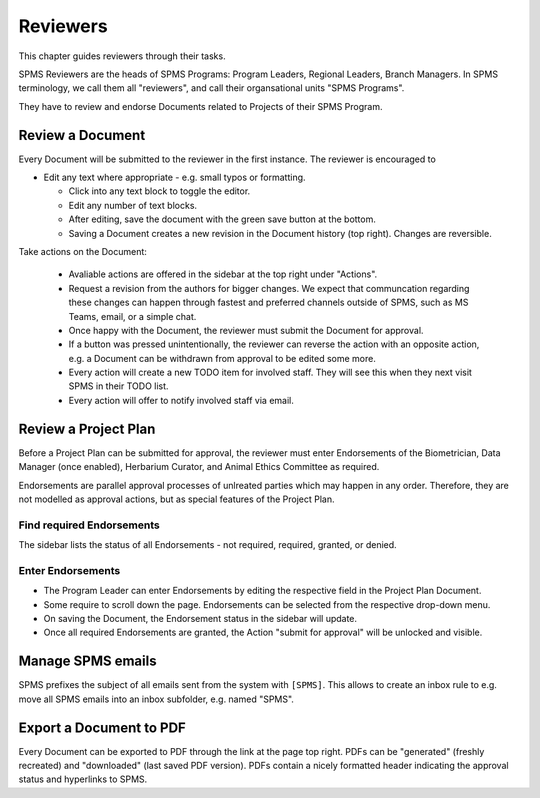 .. _reviewers:

**************************************************
Reviewers
**************************************************

This chapter guides reviewers through their tasks.

SPMS Reviewers are the heads of SPMS Programs: Program Leaders, Regional Leaders, Branch Managers.
In SPMS terminology, we call them all "reviewers", and call their organsational units "SPMS Programs".

They have to review and endorse Documents related to Projects of their SPMS Program.

Review a Document
==================
Every Document will be submitted to the reviewer in the first instance.
The reviewer is encouraged to

* Edit any text where appropriate - e.g. small typos or formatting.
  
  * Click into any text block to toggle the editor. 
  * Edit any number of text blocks. 
  * After editing, save the document with the green save button at the bottom.
  * Saving a Document creates a new revision in the Document history (top right). Changes are reversible. 

Take actions on the Document:
  
  * Avaliable actions are offered in the sidebar at the top right under "Actions".
  * Request a revision from the authors for bigger changes. 
    We expect that communcation regarding these changes can happen through fastest and preferred channels 
    outside of SPMS, such as MS Teams, email, or a simple chat.
  * Once happy with the Document, the reviewer must submit the Document for approval.
  * If a button was pressed unintentionally, the reviewer can reverse the action with an opposite action, e.g. 
    a Document can be withdrawn from approval to be edited some more.
  * Every action will create a new TODO item for involved staff. They will see this when they next visit SPMS in their TODO list.
  * Every action will offer to notify involved staff via email.

Review a Project Plan
=====================
Before a Project Plan can be submitted for approval, the reviewer must enter Endorsements 
of the Biometrician, Data Manager (once enabled), Herbarium Curator, and Animal Ethics Committee as required.

Endorsements are parallel approval processes of unlreated parties which may happen in any order.
Therefore, they are not modelled as approval actions, but as special features of the Project Plan.

Find required Endorsements
--------------------------
The sidebar lists the status of all Endorsements - not required, required, granted, or denied.

Enter Endorsements
------------------
* The Program Leader can enter Endorsements by editing the respective field in the Project Plan Document. 
* Some require to scroll down the page. Endorsements can be selected from the respective drop-down menu.
* On saving the Document, the Endorsement status in the sidebar will update.
* Once all required Endorsements are granted, the Action "submit for approval" will be unlocked and visible.

Manage SPMS emails
===================
SPMS prefixes the subject of all emails sent from the system with ``[SPMS]``. 
This allows to create an inbox rule to e.g. move all SPMS emails into an inbox subfolder, e.g. named "SPMS".
 
Export a Document to PDF
=========================
Every Document can be exported to PDF through the link at the page top right. PDFs can be "generated" (freshly recreated) and "downloaded" (last saved PDF version). PDFs contain a nicely formatted header indicating the approval status and hyperlinks to SPMS.

